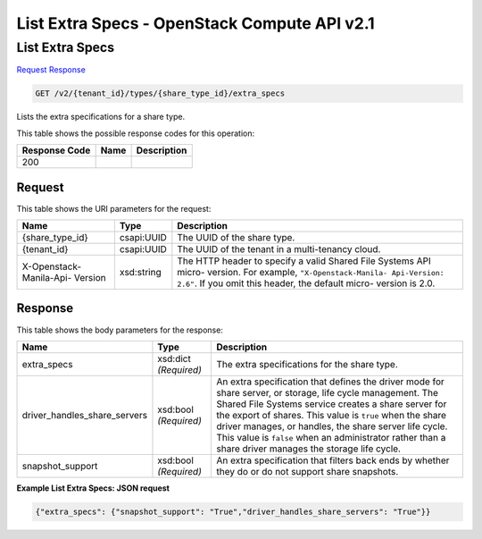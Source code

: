 =============================================================================
List Extra Specs -  OpenStack Compute API v2.1
=============================================================================

List Extra Specs
~~~~~~~~~~~~~~~~~~~~~~~~~

`Request <GET_list_extra_specs_v2_tenant_id_types_share_type_id_extra_specs.rst#request>`__
`Response <GET_list_extra_specs_v2_tenant_id_types_share_type_id_extra_specs.rst#response>`__

.. code-block:: javascript

    GET /v2/{tenant_id}/types/{share_type_id}/extra_specs

Lists the extra specifications for a share type.



This table shows the possible response codes for this operation:


+--------------------------+-------------------------+-------------------------+
|Response Code             |Name                     |Description              |
+==========================+=========================+=========================+
|200                       |                         |                         |
+--------------------------+-------------------------+-------------------------+


Request
^^^^^^^^^^^^^^^^^

This table shows the URI parameters for the request:

+--------------------------+-------------------------+-------------------------+
|Name                      |Type                     |Description              |
+==========================+=========================+=========================+
|{share_type_id}           |csapi:UUID               |The UUID of the share    |
|                          |                         |type.                    |
+--------------------------+-------------------------+-------------------------+
|{tenant_id}               |csapi:UUID               |The UUID of the tenant   |
|                          |                         |in a multi-tenancy cloud.|
+--------------------------+-------------------------+-------------------------+
|X-Openstack-Manila-Api-   |xsd:string               |The HTTP header to       |
|Version                   |                         |specify a valid Shared   |
|                          |                         |File Systems API micro-  |
|                          |                         |version. For example,    |
|                          |                         |``"X-Openstack-Manila-   |
|                          |                         |Api-Version: 2.6"``. If  |
|                          |                         |you omit this header,    |
|                          |                         |the default micro-       |
|                          |                         |version is 2.0.          |
+--------------------------+-------------------------+-------------------------+








Response
^^^^^^^^^^^^^^^^^^


This table shows the body parameters for the response:

+-----------------------------+------------------------+-----------------------+
|Name                         |Type                    |Description            |
+=============================+========================+=======================+
|extra_specs                  |xsd:dict *(Required)*   |The extra              |
|                             |                        |specifications for the |
|                             |                        |share type.            |
+-----------------------------+------------------------+-----------------------+
|driver_handles_share_servers |xsd:bool *(Required)*   |An extra specification |
|                             |                        |that defines the       |
|                             |                        |driver mode for share  |
|                             |                        |server, or storage,    |
|                             |                        |life cycle management. |
|                             |                        |The Shared File        |
|                             |                        |Systems service        |
|                             |                        |creates a share server |
|                             |                        |for the export of      |
|                             |                        |shares. This value is  |
|                             |                        |``true`` when the      |
|                             |                        |share driver manages,  |
|                             |                        |or handles, the share  |
|                             |                        |server life cycle.     |
|                             |                        |This value is          |
|                             |                        |``false`` when an      |
|                             |                        |administrator rather   |
|                             |                        |than a share driver    |
|                             |                        |manages the storage    |
|                             |                        |life cycle.            |
+-----------------------------+------------------------+-----------------------+
|snapshot_support             |xsd:bool *(Required)*   |An extra specification |
|                             |                        |that filters back ends |
|                             |                        |by whether they do or  |
|                             |                        |do not support share   |
|                             |                        |snapshots.             |
+-----------------------------+------------------------+-----------------------+





**Example List Extra Specs: JSON request**


.. code::

    {"extra_specs": {"snapshot_support": "True","driver_handles_share_servers": "True"}}


